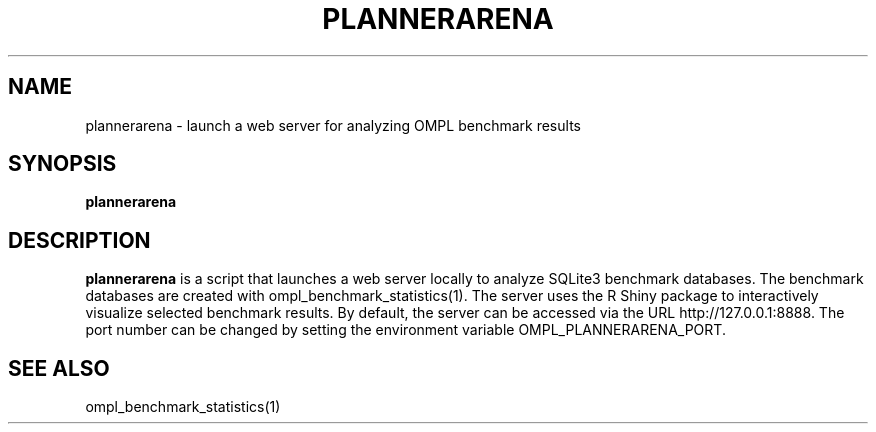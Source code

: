 .TH PLANNERARENA 1
.SH NAME
plannerarena \- launch a web server for analyzing OMPL benchmark results
.SH SYNOPSIS
.B plannerarena
.SH DESCRIPTION
.BR plannerarena
is a script that launches a web server locally to analyze SQLite3 benchmark databases. The benchmark databases are created with ompl_benchmark_statistics(1). The server uses the R Shiny package to interactively visualize selected benchmark results. By default, the server can be accessed via the URL http://127.0.0.1:8888. The port number can be changed by setting the environment variable OMPL_PLANNERARENA_PORT.
.SH SEE ALSO
ompl_benchmark_statistics(1)
